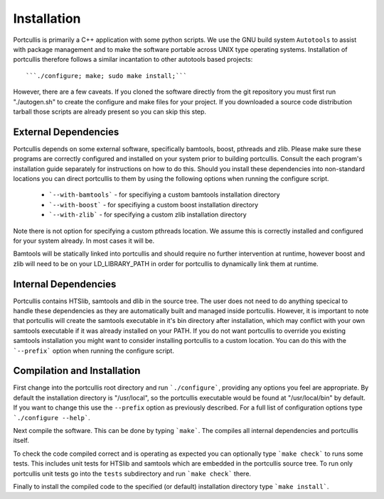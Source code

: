 .. _installation:

Installation
============

Portcullis is primarily a C++ application with some python scripts.  We use the 
GNU build system ``Autotools`` to assist with package management and to make the 
software portable across UNIX type operating systems.  Installation of portcullis
therefore follows a similar incantation to other autotools based projects::

  ```./configure; make; sudo make install;```

However, there are a few caveats.  If you cloned the software directly from the 
git repository you must first run "./autogen.sh" to create the configure and make 
files for your project.  If you downloaded a source code distribution tarball those
scripts are already present so you can skip this step.

External Dependencies
---------------------

Portcullis depends on some external software, specifically bamtools, boost, pthreads 
and zlib.  Please make sure these programs are correctly configured and installed 
on your system prior to building portcullis.  Consult the each program's installation
guide separately for instructions on how to do this.  Should you install these dependencies
into non-standard locations you can direct portcullis to them by using the following
options when running the configure script.

  - ```--with-bamtools``` - for specifiying a custom bamtools installation directory
  - ```--with-boost``` - for specifiying a custom boost installation directory
  - ```--with-zlib``` - for specifying a custom zlib installation directory

Note there is not option for specifying a custom pthreads location.  We assume 
this is correctly installed and configured for your system already.  In most cases
it will be.

Bamtools will be statically linked into portcullis and should require no further
intervention at runtime, however boost and zlib will need to be on your LD_LIBRARY_PATH
in order for portcullis to dynamically link them at runtime.


Internal Dependencies
---------------------

Portcullis contains HTSlib, samtools and dlib in the source tree.  The user does
not need to do anything specical to handle these dependencies as they are automatically
built and managed inside portcullis.  However, it is important to note that portcullis
will create the samtools executable in it's bin directory after installation, which
may conflict with your own samtools executable if it was already installed on your
PATH.  If you do not want portcullis to override you existing samtools installation
you might want to consider installing portcullis to a custom location.  You can do
this with the ```--prefix``` option when running the configure script.
  
Compilation and Installation
----------------------------

First change into the portcullis root directory and run ```./configure```, providing
any options you feel are appropriate.  By default the installation directory is "/usr/local", 
so the portcullis executable would be found at "/usr/local/bin" by default.  If you
want to change this use the ``--prefix`` option as previously described.  For a full
list of configuration options type ```./configure --help```.

Next compile the software.  This can be done by typing ```make```.  The compiles
all internal dependencies and portcullis itself.

To check the code compiled correct and is operating as expected you can optionally
type  ```make check``` to runs some tests.  This includes unit tests for HTSlib 
and samtools which are embedded in the portcullis source tree.  To run only portcullis 
unit tests go into the ``tests`` subdirectory and run ```make check``` there.

Finally to install the compiled code to the specified (or default) installation
directory type ```make install```.
